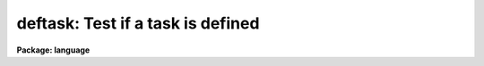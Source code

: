 .. _deftask:

deftask: Test if a task is defined
==================================

**Package: language**

.. raw:: html

  <section id="s_usage">
  <h3>Usage</h3>
  <div class="highlight-default-notranslate"><pre>
  defpac  (pacname)
  deftask (taskname)
  defpar  (param)
  defvar  (variable)
  </pre></div>
  </section>
  <section id="s_parameters">
  <h3>Parameters</h3>
  <dl id="l_pacname">
  <dt><b>pacname</b></dt>
  <!-- Sec='PARAMETERS' Level=0 Label='pacname' Line='pacname' -->
  <dd>An IRAF package name.
  </dd>
  </dl>
  <dl id="l_taskname">
  <dt><b>taskname</b></dt>
  <!-- Sec='PARAMETERS' Level=0 Label='taskname' Line='taskname' -->
  <dd>An IRAF taskname.  It may be specified as <span style="font-family: monospace;">"taskname"</span> or as
  <span style="font-family: monospace;">"packagename.taskname"</span>.
  </dd>
  </dl>
  <dl id="l_param">
  <dt><b>param</b></dt>
  <!-- Sec='PARAMETERS' Level=0 Label='param' Line='param' -->
  <dd>An IRAF parameter name.  It may be specified as <span style="font-family: monospace;">"paramname"</span>,
  <span style="font-family: monospace;">"taskname.paramname"</span> or <span style="font-family: monospace;">"packagename.taskname.paramname"</span>.
  </dd>
  </dl>
  <dl id="l_variable">
  <dt><b>variable</b></dt>
  <!-- Sec='PARAMETERS' Level=0 Label='variable' Line='variable' -->
  <dd>An environment variable name.  It may be specified as <span style="font-family: monospace;">"varname"</span>.
  </dd>
  </dl>
  </section>
  <section id="s_description">
  <h3>Description</h3>
  <p>
  These routines return a boolean value indicating whether the
  relevant parameter, task or package has been defined.
  A task becomes defined when the package to which it belongs is <span style="font-family: monospace;">"loaded"</span>
  by entering the name of the package as a command, or whenever a <i>task</i>
  declaration is input to the CL.  A parameter becomes defined when the
  task to which it belongs is defined; the task need not be currently
  executing for its parameters to be defined.  When a package is exited,
  e.g., after entry of the <i>bye</i> command, all the task and parameter
  declarations for the package are discarded.  Environment variables may
  be either in the host environment, or in the CL environment as a result
  of a <i>set</i> or <i>reset</i> statement.
  </p>
  </section>
  <section id="s_examples">
  <h3>Examples</h3>
  <p>
  1. Test if a task exists.
  </p>
  <div class="highlight-default-notranslate"><pre>
  cl&gt; if (deftask ("system.page"))
  &gt;&gt;&gt;     print ("task page exists")
  &gt;&gt;&gt; else
  &gt;&gt;&gt;     print ("task page not found")
  task page exists
  cl&gt;
  </pre></div>
  <p>
  2. Add the value of the named parameter into a sum, but only if the parameter
  exists (the example is for a script).
  </p>
  <div class="highlight-default-notranslate"><pre>
  sum = 0
  for (i=0;  i &lt;= 10;  i+=1) {
      parname = "data" // i
      if (defpar (parname)
          sum += parname
  }
  </pre></div>
  <p>
  3. Checked whether the 'IRAFARCH' environment variable is defined.
  </p>
  <div class="highlight-default-notranslate"><pre>
  cl&gt; if (defvar("IRAFARCH")) {
  &gt;&gt;&gt;    print ("IRAFARCH is " // envget("IRAFARCH")
  &gt;&gt;&gt; }
  &gt;&gt;&gt; ;
  </pre></div>
  </section>
  <section id="s_see_also">
  <h3>See also</h3>
  <p>
  package, task, redefine, lparam
  </p>
  
  </section>
  
  <!-- Contents: 'NAME' 'USAGE' 'PARAMETERS' 'DESCRIPTION' 'EXAMPLES' 'SEE ALSO'  -->
  
